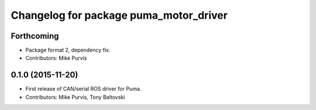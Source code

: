 ^^^^^^^^^^^^^^^^^^^^^^^^^^^^^^^^^^^^^^^
Changelog for package puma_motor_driver
^^^^^^^^^^^^^^^^^^^^^^^^^^^^^^^^^^^^^^^

Forthcoming
-----------
* Package format 2, dependency fix.
* Contributors: Mike Purvis

0.1.0 (2015-11-20)
------------------
* First release of CAN/serial ROS driver for Puma.
* Contributors: Mike Purvis, Tony Baltovski
